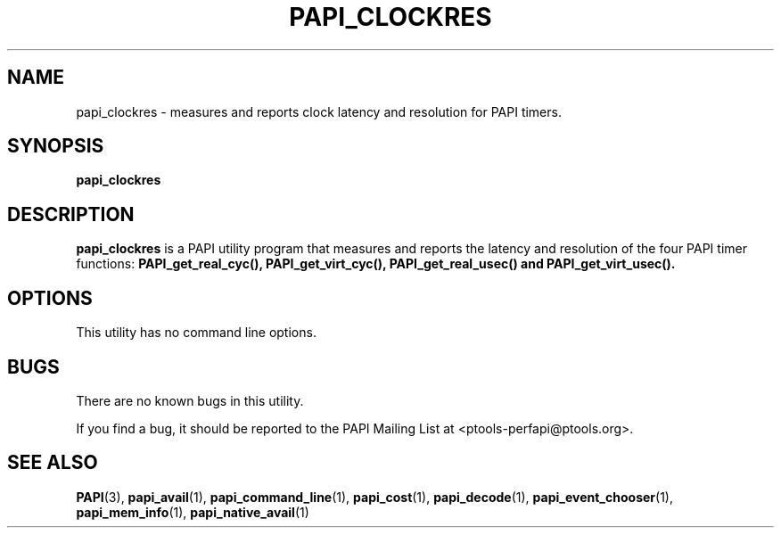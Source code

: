 .\" $Id: papi_clockres.1,v 1.3 2009-09-10 20:19:35 terpstra Exp $
.TH PAPI_CLOCKRES 1 "May, 2005"
.SH NAME
papi_clockres \- measures and reports clock latency and resolution for PAPI timers.

.SH SYNOPSIS

\fBpapi_clockres\fP


.SH DESCRIPTION
\fBpapi_clockres\fP is a PAPI utility program that measures and reports the latency and resolution of the four PAPI timer functions:
\fBPAPI_get_real_cyc(), PAPI_get_virt_cyc(), PAPI_get_real_usec()
and 
\fBPAPI_get_virt_usec().


.SH OPTIONS


This utility has no command line options.


.SH BUGS 
There are no known bugs in this utility. 
.LP
If you find a bug, it should be reported to the PAPI Mailing List at <ptools-perfapi@ptools.org>. 

.SH SEE ALSO
.BR PAPI "(3), " papi_avail "(1), " papi_command_line "(1), " papi_cost "(1), " papi_decode "(1), "
.BR papi_event_chooser "(1), " papi_mem_info "(1), " papi_native_avail "(1)"
